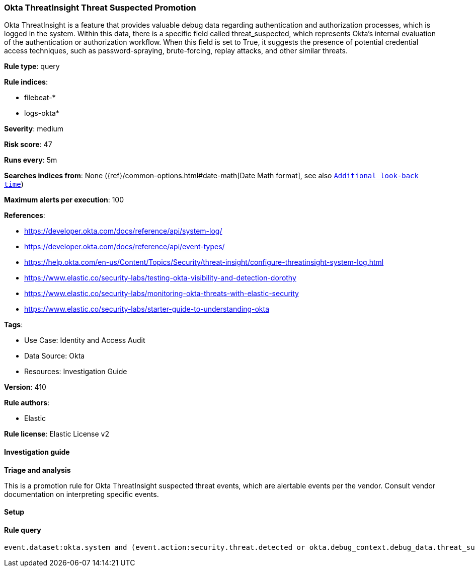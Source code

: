 [[prebuilt-rule-8-16-6-okta-threatinsight-threat-suspected-promotion]]
=== Okta ThreatInsight Threat Suspected Promotion

Okta ThreatInsight is a feature that provides valuable debug data regarding authentication and authorization processes, which is logged in the system. Within this data, there is a specific field called threat_suspected, which represents Okta's internal evaluation of the authentication or authorization workflow. When this field is set to True, it suggests the presence of potential credential access techniques, such as password-spraying, brute-forcing, replay attacks, and other similar threats.

*Rule type*: query

*Rule indices*: 

* filebeat-*
* logs-okta*

*Severity*: medium

*Risk score*: 47

*Runs every*: 5m

*Searches indices from*: None ({ref}/common-options.html#date-math[Date Math format], see also <<rule-schedule, `Additional look-back time`>>)

*Maximum alerts per execution*: 100

*References*: 

* https://developer.okta.com/docs/reference/api/system-log/
* https://developer.okta.com/docs/reference/api/event-types/
* https://help.okta.com/en-us/Content/Topics/Security/threat-insight/configure-threatinsight-system-log.html
* https://www.elastic.co/security-labs/testing-okta-visibility-and-detection-dorothy
* https://www.elastic.co/security-labs/monitoring-okta-threats-with-elastic-security
* https://www.elastic.co/security-labs/starter-guide-to-understanding-okta

*Tags*: 

* Use Case: Identity and Access Audit
* Data Source: Okta
* Resources: Investigation Guide

*Version*: 410

*Rule authors*: 

* Elastic

*Rule license*: Elastic License v2


==== Investigation guide



*Triage and analysis*


This is a promotion rule for Okta ThreatInsight suspected threat events, which are alertable events per the vendor.
Consult vendor documentation on interpreting specific events.

==== Setup




==== Rule query


[source, js]
----------------------------------
event.dataset:okta.system and (event.action:security.threat.detected or okta.debug_context.debug_data.threat_suspected: true)

----------------------------------
